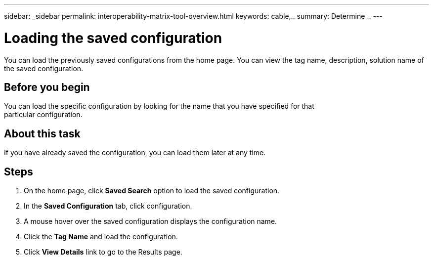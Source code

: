 ---
sidebar: _sidebar
permalink: interoperability-matrix-tool-overview.html
keywords: cable,..
summary:  Determine ..
---



= Loading the saved configuration
:hardbreaks:
:nofooter:
:icons: font
:linkattrs:
:imagesdir: ./media/



[.lead]
You can load the previously saved configurations from the home page. You can view the tag name, description, solution name of the saved configuration.

== Before you begin
You can load the specific configuration by looking for the name that you have specified for that
particular configuration.

== About this task
If you have already saved the configuration, you can load them later at any time.

== Steps
. On the home page, click *Saved Search* option to load the saved configuration.
. In the *Saved Configuration* tab, click configuration.
. A mouse hover over the saved configuration displays the configuration name.
. Click the *Tag Name* and load the configuration.
. Click *View Details* link to go to the Results page.
